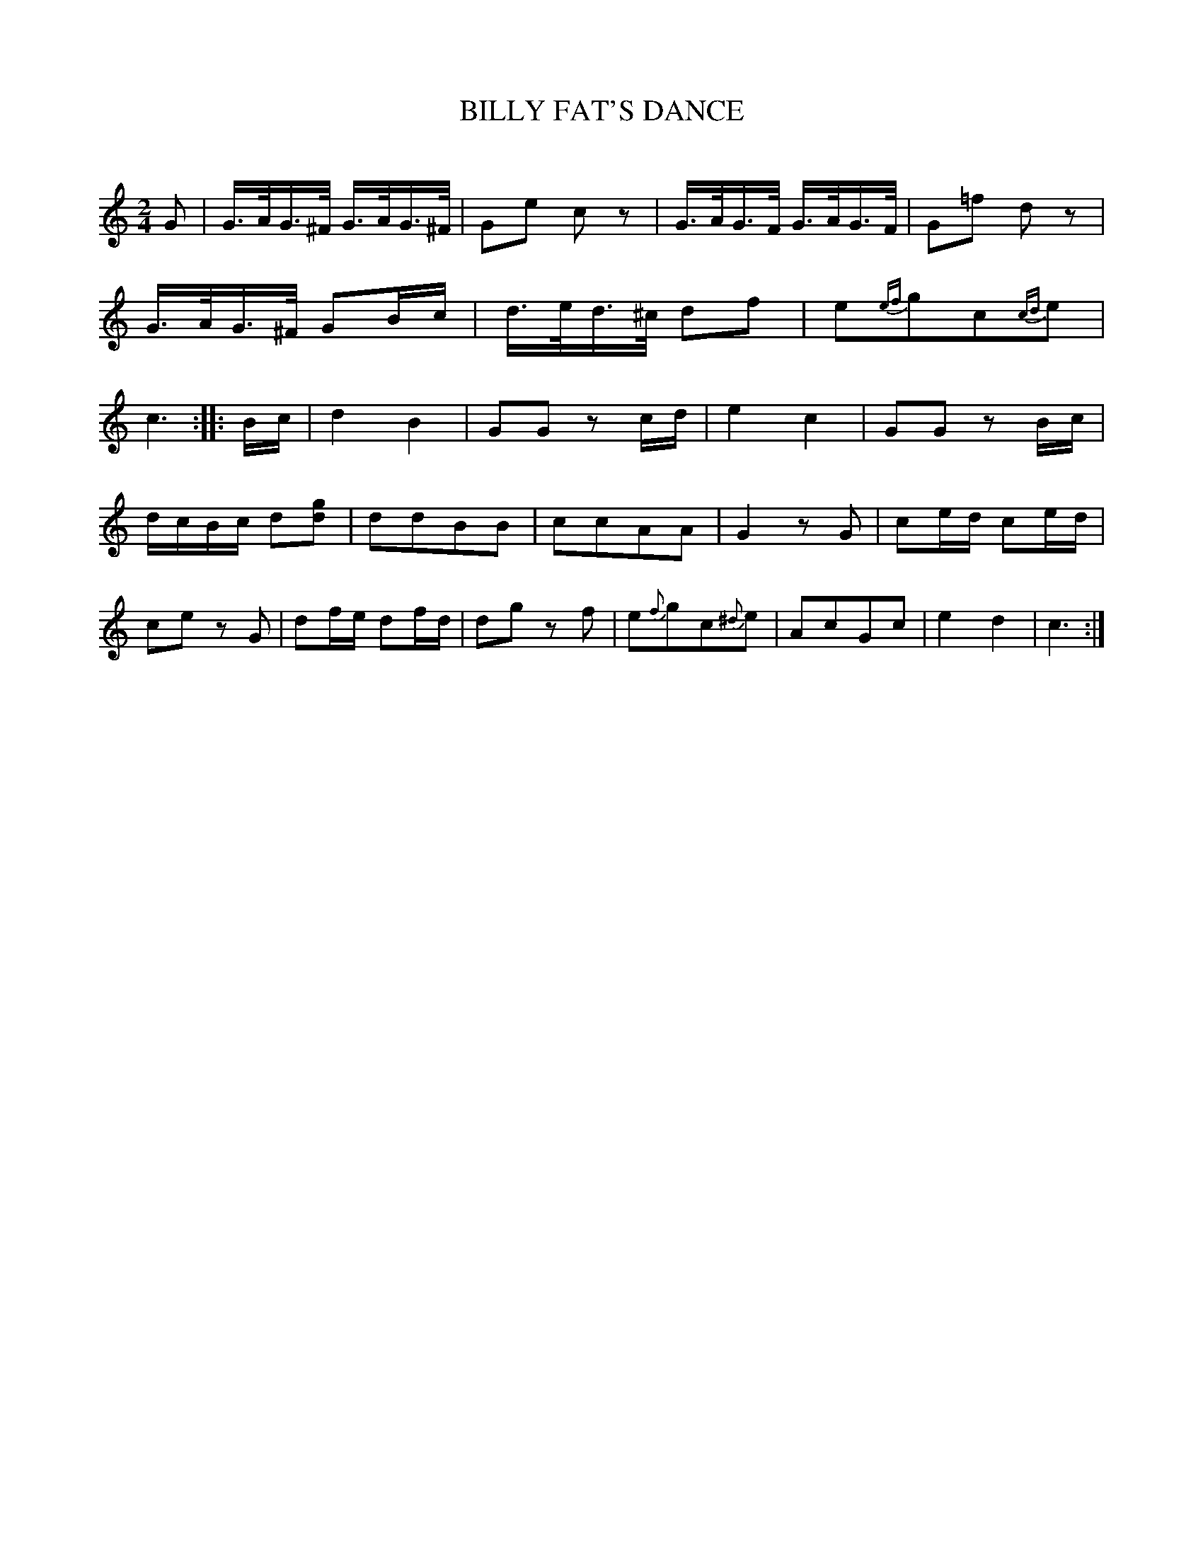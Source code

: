 X: 30382
T: BILLY FAT'S DANCE
C:
%R: hornpipe, reel
B: Elias Howe "The Musician's Companion" Part 3 1844 p.38 #2
S: http://imslp.org/wiki/The_Musician's_Companion_(Howe,_Elias)
S: https://archive.org/stream/firstthirdpartof03howe/#page/66/mode/1up
Z: 2016 John Chambers <jc:trillian.mit.edu>
M: 2/4
L: 1/16
K: C
% - - - - - - - - - - - - - - - - - - - - - - - - -
G2 |\
G>AG>^F G>AG>^F | G2e2 c2z2 | G>AG>F G>AG>F | G2=f2 d2z2 |\
G>AG>^F G2Bc | d>ed>^c d2f2 | e2{ef}g2c2{cd}e2 | c6 :|\
|: Bc |\
d4 B4 | G2G2 z2cd | e4 c4 | G2G2 z2Bc |
dcBc d2[g2d2] | d2d2B2B2 | c2c2A2A2 | G4 z2G2 |\
c2ed c2ed | c2e2 z2G2 | d2fe d2fd | d2g2 z2f2 |\
e2{f}g2c2{^d}e2 | A2c2G2c2 | e4 d4 | c6 :|
% - - - - - - - - - - - - - - - - - - - - - - - - -
